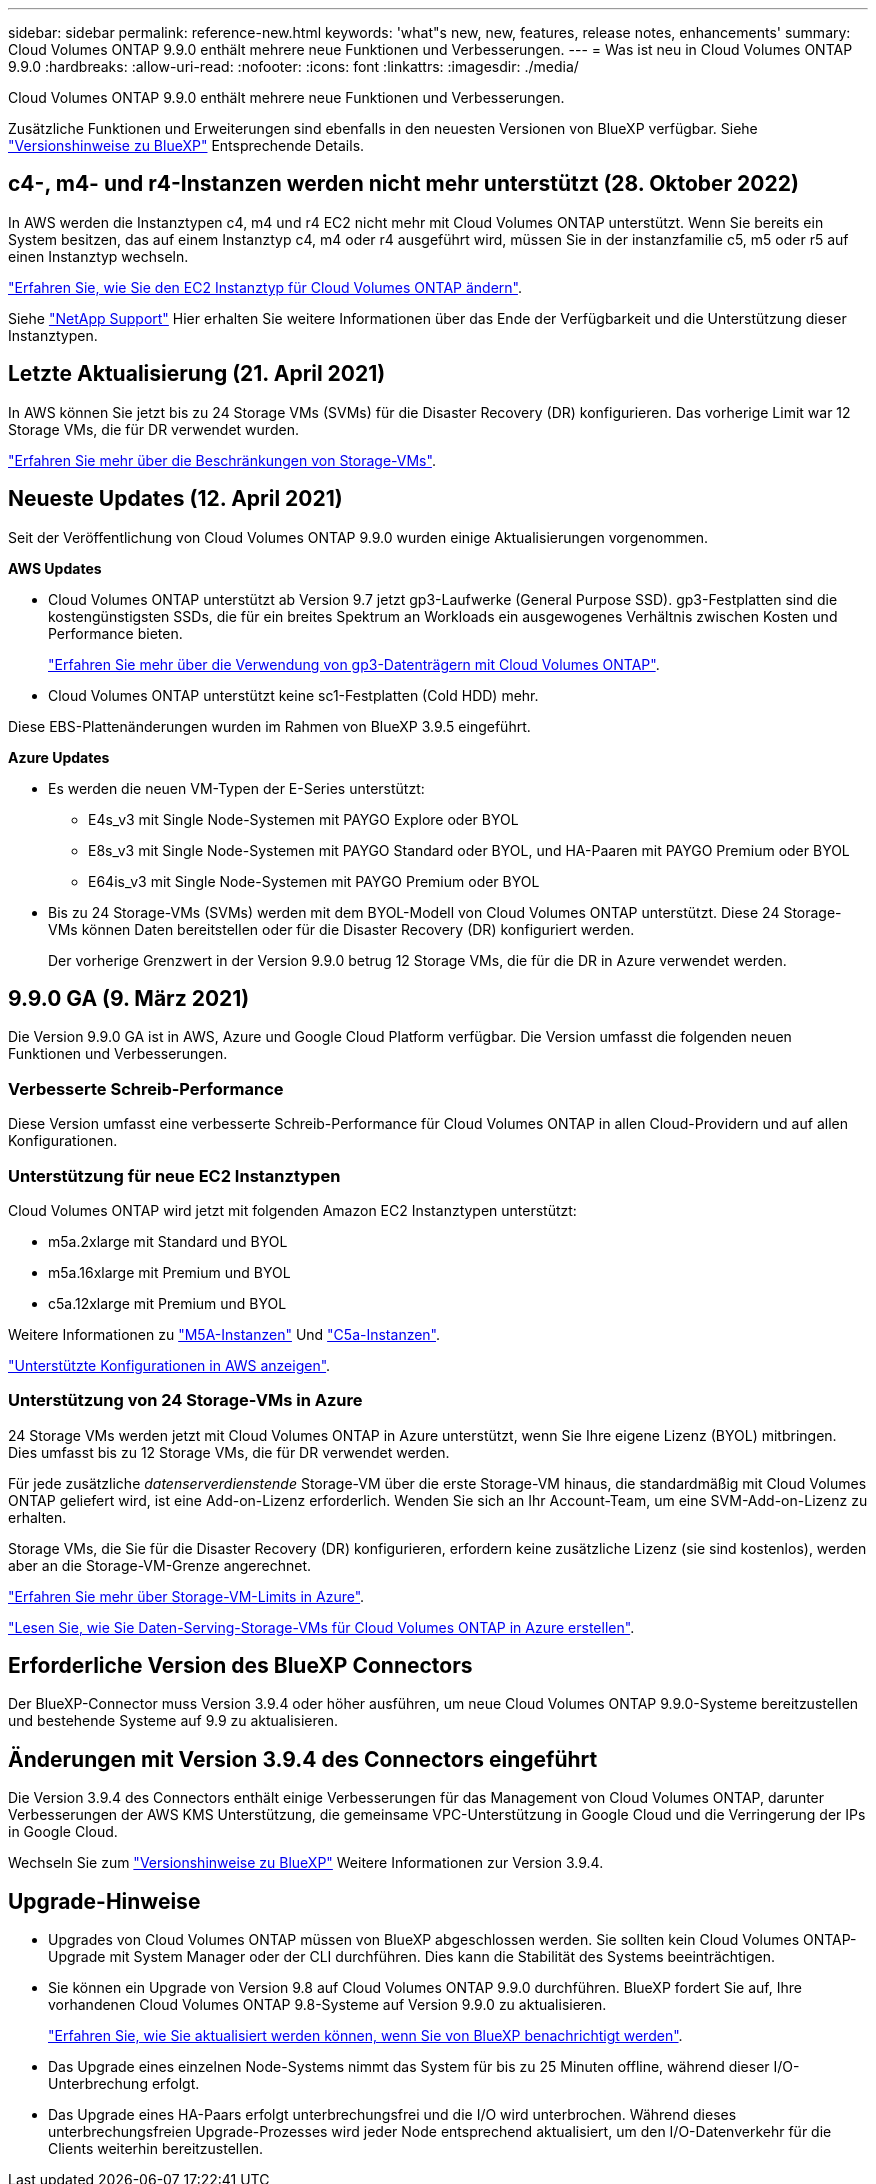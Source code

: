 ---
sidebar: sidebar 
permalink: reference-new.html 
keywords: 'what"s new, new, features, release notes, enhancements' 
summary: Cloud Volumes ONTAP 9.9.0 enthält mehrere neue Funktionen und Verbesserungen. 
---
= Was ist neu in Cloud Volumes ONTAP 9.9.0
:hardbreaks:
:allow-uri-read: 
:nofooter: 
:icons: font
:linkattrs: 
:imagesdir: ./media/


[role="lead"]
Cloud Volumes ONTAP 9.9.0 enthält mehrere neue Funktionen und Verbesserungen.

Zusätzliche Funktionen und Erweiterungen sind ebenfalls in den neuesten Versionen von BlueXP verfügbar. Siehe https://docs.netapp.com/us-en/bluexp-cloud-volumes-ontap/whats-new.html["Versionshinweise zu BlueXP"^] Entsprechende Details.



== c4-, m4- und r4-Instanzen werden nicht mehr unterstützt (28. Oktober 2022)

In AWS werden die Instanztypen c4, m4 und r4 EC2 nicht mehr mit Cloud Volumes ONTAP unterstützt. Wenn Sie bereits ein System besitzen, das auf einem Instanztyp c4, m4 oder r4 ausgeführt wird, müssen Sie in der instanzfamilie c5, m5 oder r5 auf einen Instanztyp wechseln.

link:https://docs.netapp.com/us-en/bluexp-cloud-volumes-ontap/task-change-ec2-instance.html["Erfahren Sie, wie Sie den EC2 Instanztyp für Cloud Volumes ONTAP ändern"^].

Siehe link:https://mysupport.netapp.com/info/communications/ECMLP2880231.html["NetApp Support"^] Hier erhalten Sie weitere Informationen über das Ende der Verfügbarkeit und die Unterstützung dieser Instanztypen.



== Letzte Aktualisierung (21. April 2021)

In AWS können Sie jetzt bis zu 24 Storage VMs (SVMs) für die Disaster Recovery (DR) konfigurieren. Das vorherige Limit war 12 Storage VMs, die für DR verwendet wurden.

link:reference-limits-aws.html#storage-vm-limits["Erfahren Sie mehr über die Beschränkungen von Storage-VMs"].



== Neueste Updates (12. April 2021)

Seit der Veröffentlichung von Cloud Volumes ONTAP 9.9.0 wurden einige Aktualisierungen vorgenommen.

*AWS Updates*

* Cloud Volumes ONTAP unterstützt ab Version 9.7 jetzt gp3-Laufwerke (General Purpose SSD). gp3-Festplatten sind die kostengünstigsten SSDs, die für ein breites Spektrum an Workloads ein ausgewogenes Verhältnis zwischen Kosten und Performance bieten.
+
https://docs.netapp.com/us-en/bluexp-cloud-volumes-ontap/task-planning-your-config.html#sizing-your-system-in-aws["Erfahren Sie mehr über die Verwendung von gp3-Datenträgern mit Cloud Volumes ONTAP"^].

* Cloud Volumes ONTAP unterstützt keine sc1-Festplatten (Cold HDD) mehr.


Diese EBS-Plattenänderungen wurden im Rahmen von BlueXP 3.9.5 eingeführt.

*Azure Updates*

* Es werden die neuen VM-Typen der E-Series unterstützt:
+
** E4s_v3 mit Single Node-Systemen mit PAYGO Explore oder BYOL
** E8s_v3 mit Single Node-Systemen mit PAYGO Standard oder BYOL, und HA-Paaren mit PAYGO Premium oder BYOL
** E64is_v3 mit Single Node-Systemen mit PAYGO Premium oder BYOL


* Bis zu 24 Storage-VMs (SVMs) werden mit dem BYOL-Modell von Cloud Volumes ONTAP unterstützt. Diese 24 Storage-VMs können Daten bereitstellen oder für die Disaster Recovery (DR) konfiguriert werden.
+
Der vorherige Grenzwert in der Version 9.9.0 betrug 12 Storage VMs, die für die DR in Azure verwendet werden.





== 9.9.0 GA (9. März 2021)

Die Version 9.9.0 GA ist in AWS, Azure und Google Cloud Platform verfügbar. Die Version umfasst die folgenden neuen Funktionen und Verbesserungen.



=== Verbesserte Schreib-Performance

Diese Version umfasst eine verbesserte Schreib-Performance für Cloud Volumes ONTAP in allen Cloud-Providern und auf allen Konfigurationen.



=== Unterstützung für neue EC2 Instanztypen

Cloud Volumes ONTAP wird jetzt mit folgenden Amazon EC2 Instanztypen unterstützt:

* m5a.2xlarge mit Standard und BYOL
* m5a.16xlarge mit Premium und BYOL
* c5a.12xlarge mit Premium und BYOL


Weitere Informationen zu https://aws.amazon.com/ec2/instance-types/m5/["M5A-Instanzen"^] Und https://aws.amazon.com/ec2/instance-types/c5/["C5a-Instanzen"^].

link:reference-configs-aws.html["Unterstützte Konfigurationen in AWS anzeigen"].



=== Unterstützung von 24 Storage-VMs in Azure

24 Storage VMs werden jetzt mit Cloud Volumes ONTAP in Azure unterstützt, wenn Sie Ihre eigene Lizenz (BYOL) mitbringen. Dies umfasst bis zu 12 Storage VMs, die für DR verwendet werden.

Für jede zusätzliche _datenserverdienstende_ Storage-VM über die erste Storage-VM hinaus, die standardmäßig mit Cloud Volumes ONTAP geliefert wird, ist eine Add-on-Lizenz erforderlich. Wenden Sie sich an Ihr Account-Team, um eine SVM-Add-on-Lizenz zu erhalten.

Storage VMs, die Sie für die Disaster Recovery (DR) konfigurieren, erfordern keine zusätzliche Lizenz (sie sind kostenlos), werden aber an die Storage-VM-Grenze angerechnet.

link:reference-limits-azure.html#storage-vm-limits["Erfahren Sie mehr über Storage-VM-Limits in Azure"].

https://docs.netapp.com/us-en/bluexp-cloud-volumes-ontap/task-managing-svms-azure.html["Lesen Sie, wie Sie Daten-Serving-Storage-VMs für Cloud Volumes ONTAP in Azure erstellen"^].



== Erforderliche Version des BlueXP Connectors

Der BlueXP-Connector muss Version 3.9.4 oder höher ausführen, um neue Cloud Volumes ONTAP 9.9.0-Systeme bereitzustellen und bestehende Systeme auf 9.9 zu aktualisieren.



== Änderungen mit Version 3.9.4 des Connectors eingeführt

Die Version 3.9.4 des Connectors enthält einige Verbesserungen für das Management von Cloud Volumes ONTAP, darunter Verbesserungen der AWS KMS Unterstützung, die gemeinsame VPC-Unterstützung in Google Cloud und die Verringerung der IPs in Google Cloud.

Wechseln Sie zum https://docs.netapp.com/us-en/bluexp-cloud-volumes-ontap/whats-new.html["Versionshinweise zu BlueXP"^] Weitere Informationen zur Version 3.9.4.



== Upgrade-Hinweise

* Upgrades von Cloud Volumes ONTAP müssen von BlueXP abgeschlossen werden. Sie sollten kein Cloud Volumes ONTAP-Upgrade mit System Manager oder der CLI durchführen. Dies kann die Stabilität des Systems beeinträchtigen.
* Sie können ein Upgrade von Version 9.8 auf Cloud Volumes ONTAP 9.9.0 durchführen. BlueXP fordert Sie auf, Ihre vorhandenen Cloud Volumes ONTAP 9.8-Systeme auf Version 9.9.0 zu aktualisieren.
+
http://docs.netapp.com/us-en/bluexp-cloud-volumes-ontap/task-updating-ontap-cloud.html["Erfahren Sie, wie Sie aktualisiert werden können, wenn Sie von BlueXP benachrichtigt werden"^].

* Das Upgrade eines einzelnen Node-Systems nimmt das System für bis zu 25 Minuten offline, während dieser I/O-Unterbrechung erfolgt.
* Das Upgrade eines HA-Paars erfolgt unterbrechungsfrei und die I/O wird unterbrochen. Während dieses unterbrechungsfreien Upgrade-Prozesses wird jeder Node entsprechend aktualisiert, um den I/O-Datenverkehr für die Clients weiterhin bereitzustellen.

